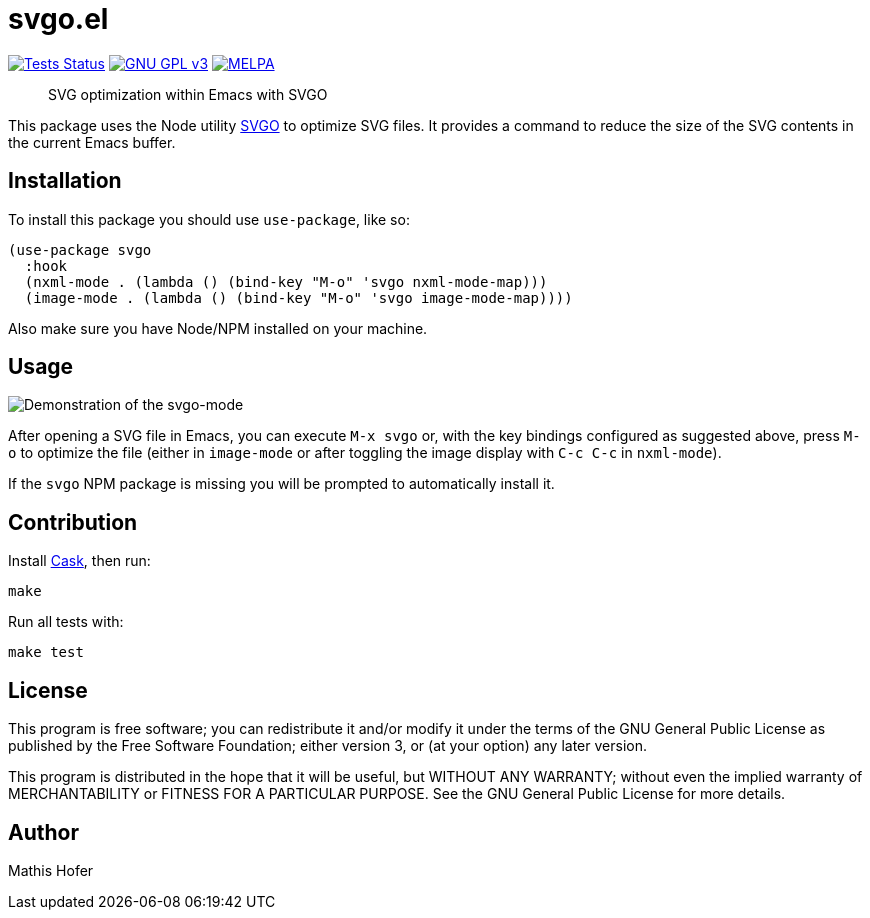 = svgo.el

image:https://github.com/hupf/svgo.el/actions/workflows/tests.yml/badge.svg[Tests Status,link="https://github.com/hupf/svgo.el/actions/workflows/tests.yml"]
image:https://img.shields.io/badge/license-GPL_v3-green.svg[GNU GPL v3,link="./LICENSE"]
image:https://melpa.org/packages/svgo-badge.svg[MELPA,link="https://melpa.org/#/svgo"]

[quote]
SVG optimization within Emacs with SVGO

This package uses the Node utility https://github.com/svg/svgo[SVGO] to optimize SVG files. It provides a command to reduce the size of the SVG contents in the current Emacs buffer.

== Installation

To install this package you should use `use-package`, like so:

[source]
----
(use-package svgo
  :hook
  (nxml-mode . (lambda () (bind-key "M-o" 'svgo nxml-mode-map)))
  (image-mode . (lambda () (bind-key "M-o" 'svgo image-mode-map))))
----

Also make sure you have Node/NPM installed on your machine.

== Usage

image::svgo.gif[Demonstration of the svgo-mode]

After opening a SVG file in Emacs, you can execute `M-x svgo` or, with the key bindings configured as suggested above, press `M-o` to optimize the file (either in `image-mode` or after toggling the image display with `C-c C-c` in `nxml-mode`).

If the `svgo` NPM package is missing you will be prompted to automatically install it.

== Contribution

Install https://github.com/cask/cask[Cask], then run:

[source]
----
make
----

Run all tests with:

[source]
----
make test
----

== License

This program is free software; you can redistribute it and/or modify it under the terms of the GNU General Public License as published by
the Free Software Foundation; either version 3, or (at your option) any later version.

This program is distributed in the hope that it will be useful, but WITHOUT ANY WARRANTY; without even the implied warranty of
MERCHANTABILITY or FITNESS FOR A PARTICULAR PURPOSE. See the GNU General Public License for more details.

== Author

Mathis Hofer
